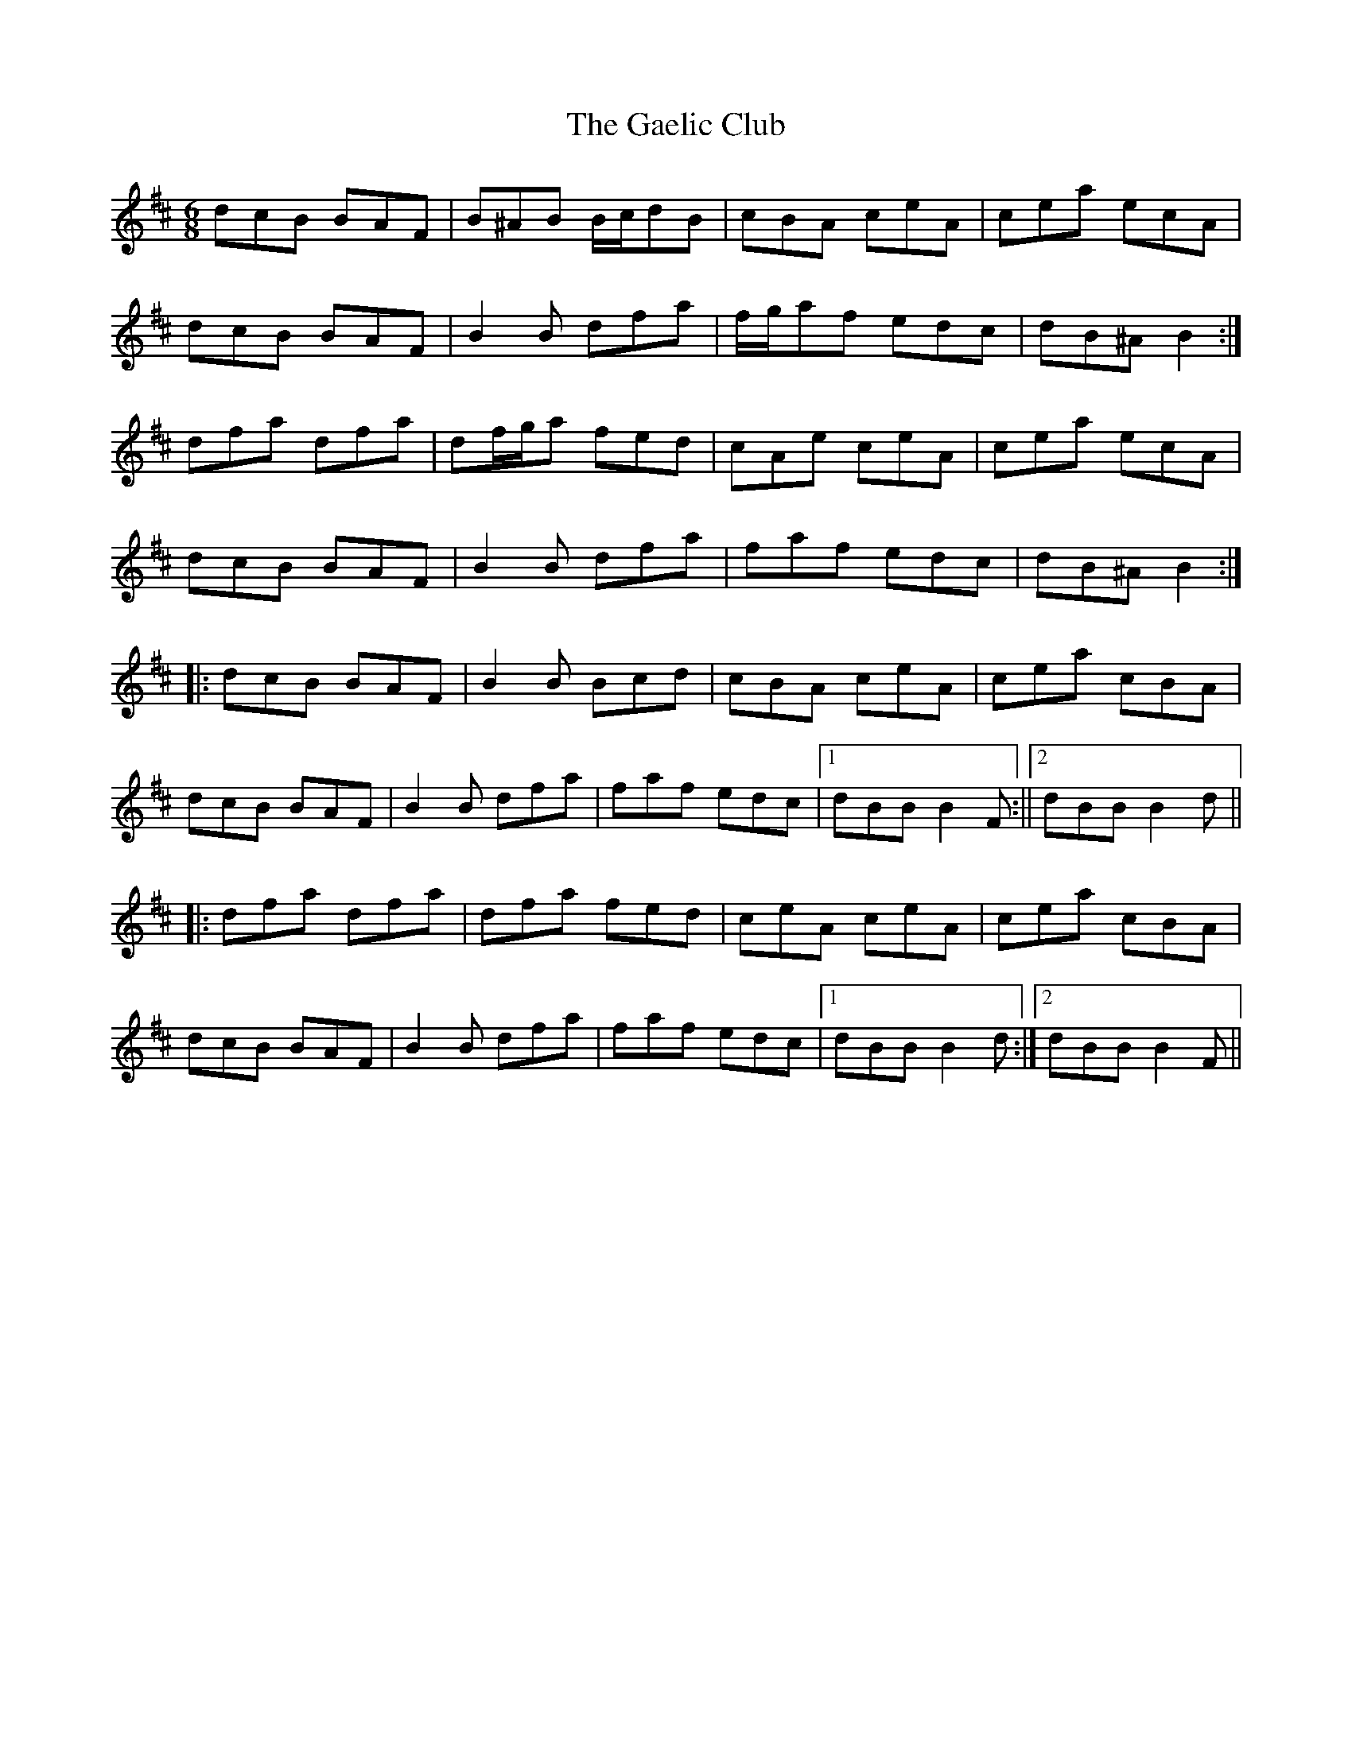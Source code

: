 X: 2
T: Gaelic Club, The
Z: ceolachan
S: https://thesession.org/tunes/782#setting13912
R: jig
M: 6/8
L: 1/8
K: Bmin
dcB BAF | B^AB B/c/dB | cBA ceA | cea ecA |dcB BAF | B2 B dfa | f/g/af edc | dB^A B2 :|dfa dfa | df/g/a fed | cAe ceA | cea ecA |dcB BAF | B2 B dfa | faf edc | dB^A B2 :||: dcB BAF | B2 B Bcd | cBA ceA | cea cBA |dcB BAF | B2 B dfa | faf edc |1 dBB B2F :||2 dBB B2d |||: dfa dfa | dfa fed | ceA ceA | cea cBA |dcB BAF | B2 B dfa | faf edc |1 dBB B2d :|2 dBB B2F ||
